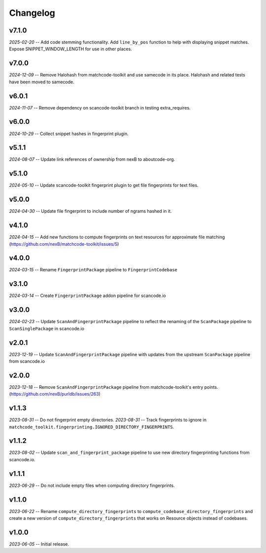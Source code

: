 Changelog
=========

v7.1.0
------

*2025-02-20* -- Add code stemming functionality. Add ``line_by_pos`` function to help with displaying snippet matches. Expose SNIPPET_WINDOW_LENGTH for use in other places.

v7.0.0
------

*2024-12-09* -- Remove Halohash from matchcode-toolkit and use samecode in its place. Halohash and related tests have been moved to samecode.

v6.0.1
------

*2024-11-07* -- Remove dependency on scancode-toolkit branch in testing extra_requires.

v6.0.0
------

*2024-10-29* -- Collect snippet hashes in fingerprint plugin.

v5.1.1
------

*2024-08-07* -- Update link references of ownership from nexB to aboutcode-org.

v5.1.0
------

*2024-05-10* -- Update scancode-toolkit fingerprint plugin to get file fingerprints for text files.

v5.0.0
------

*2024-04-30* -- Update file fingerprint to include number of ngrams hashed in it.

v4.1.0
------

*2024-04-15* -- Add new functions to compute fingerprints on text resources for approximate file matching (https://github.com/nexB/matchcode-toolkit/issues/5)

v4.0.0
------

*2024-03-15* -- Rename ``FingerprintPackage`` pipeline to ``FingerprintCodebase``

v3.1.0
------

*2024-03-14* -- Create ``FingerprintPackage`` addon pipeline for scancode.io

v3.0.0
------

*2024-02-23* -- Update ``ScanAndFingerprintPackage`` pipeline to reflect the renaming of the ``ScanPackage`` pipeline to ``ScanSinglePackage`` in scancode.io

v2.0.1
------

*2023-12-19* -- Update ``ScanAndFingerprintPackage`` pipeline with updates from the upstream ``ScanPackage`` pipeline from scancode.io

v2.0.0
------

*2023-12-18* -- Remove ``ScanAndFingerprintPackage`` pipeline from matchcode-toolkit's entry points. (https://github.com/nexB/purldb/issues/263)

v1.1.3
------

*2023-08-31* -- Do not fingerprint empty directories.
*2023-08-31* -- Track fingerprints to ignore in ``matchcode_toolkit.fingerprinting.IGNORED_DIRECTORY_FINGERPRINTS``.

v1.1.2
------

*2023-08-02* -- Update ``scan_and_fingerprint_package`` pipeline to use new directory fingerprinting functions from scancode.io.

v1.1.1
------

*2023-06-29* -- Do not include empty files when computing directory fingerprints.

v1.1.0
------

*2023-06-22* -- Rename ``compute_directory_fingerprints`` to ``compute_codebase_directory_fingerprints`` and create a new version of ``compute_directory_fingerprints`` that works on Resource objects instead of codebases.

v1.0.0
------

*2023-06-05* -- Initial release.
